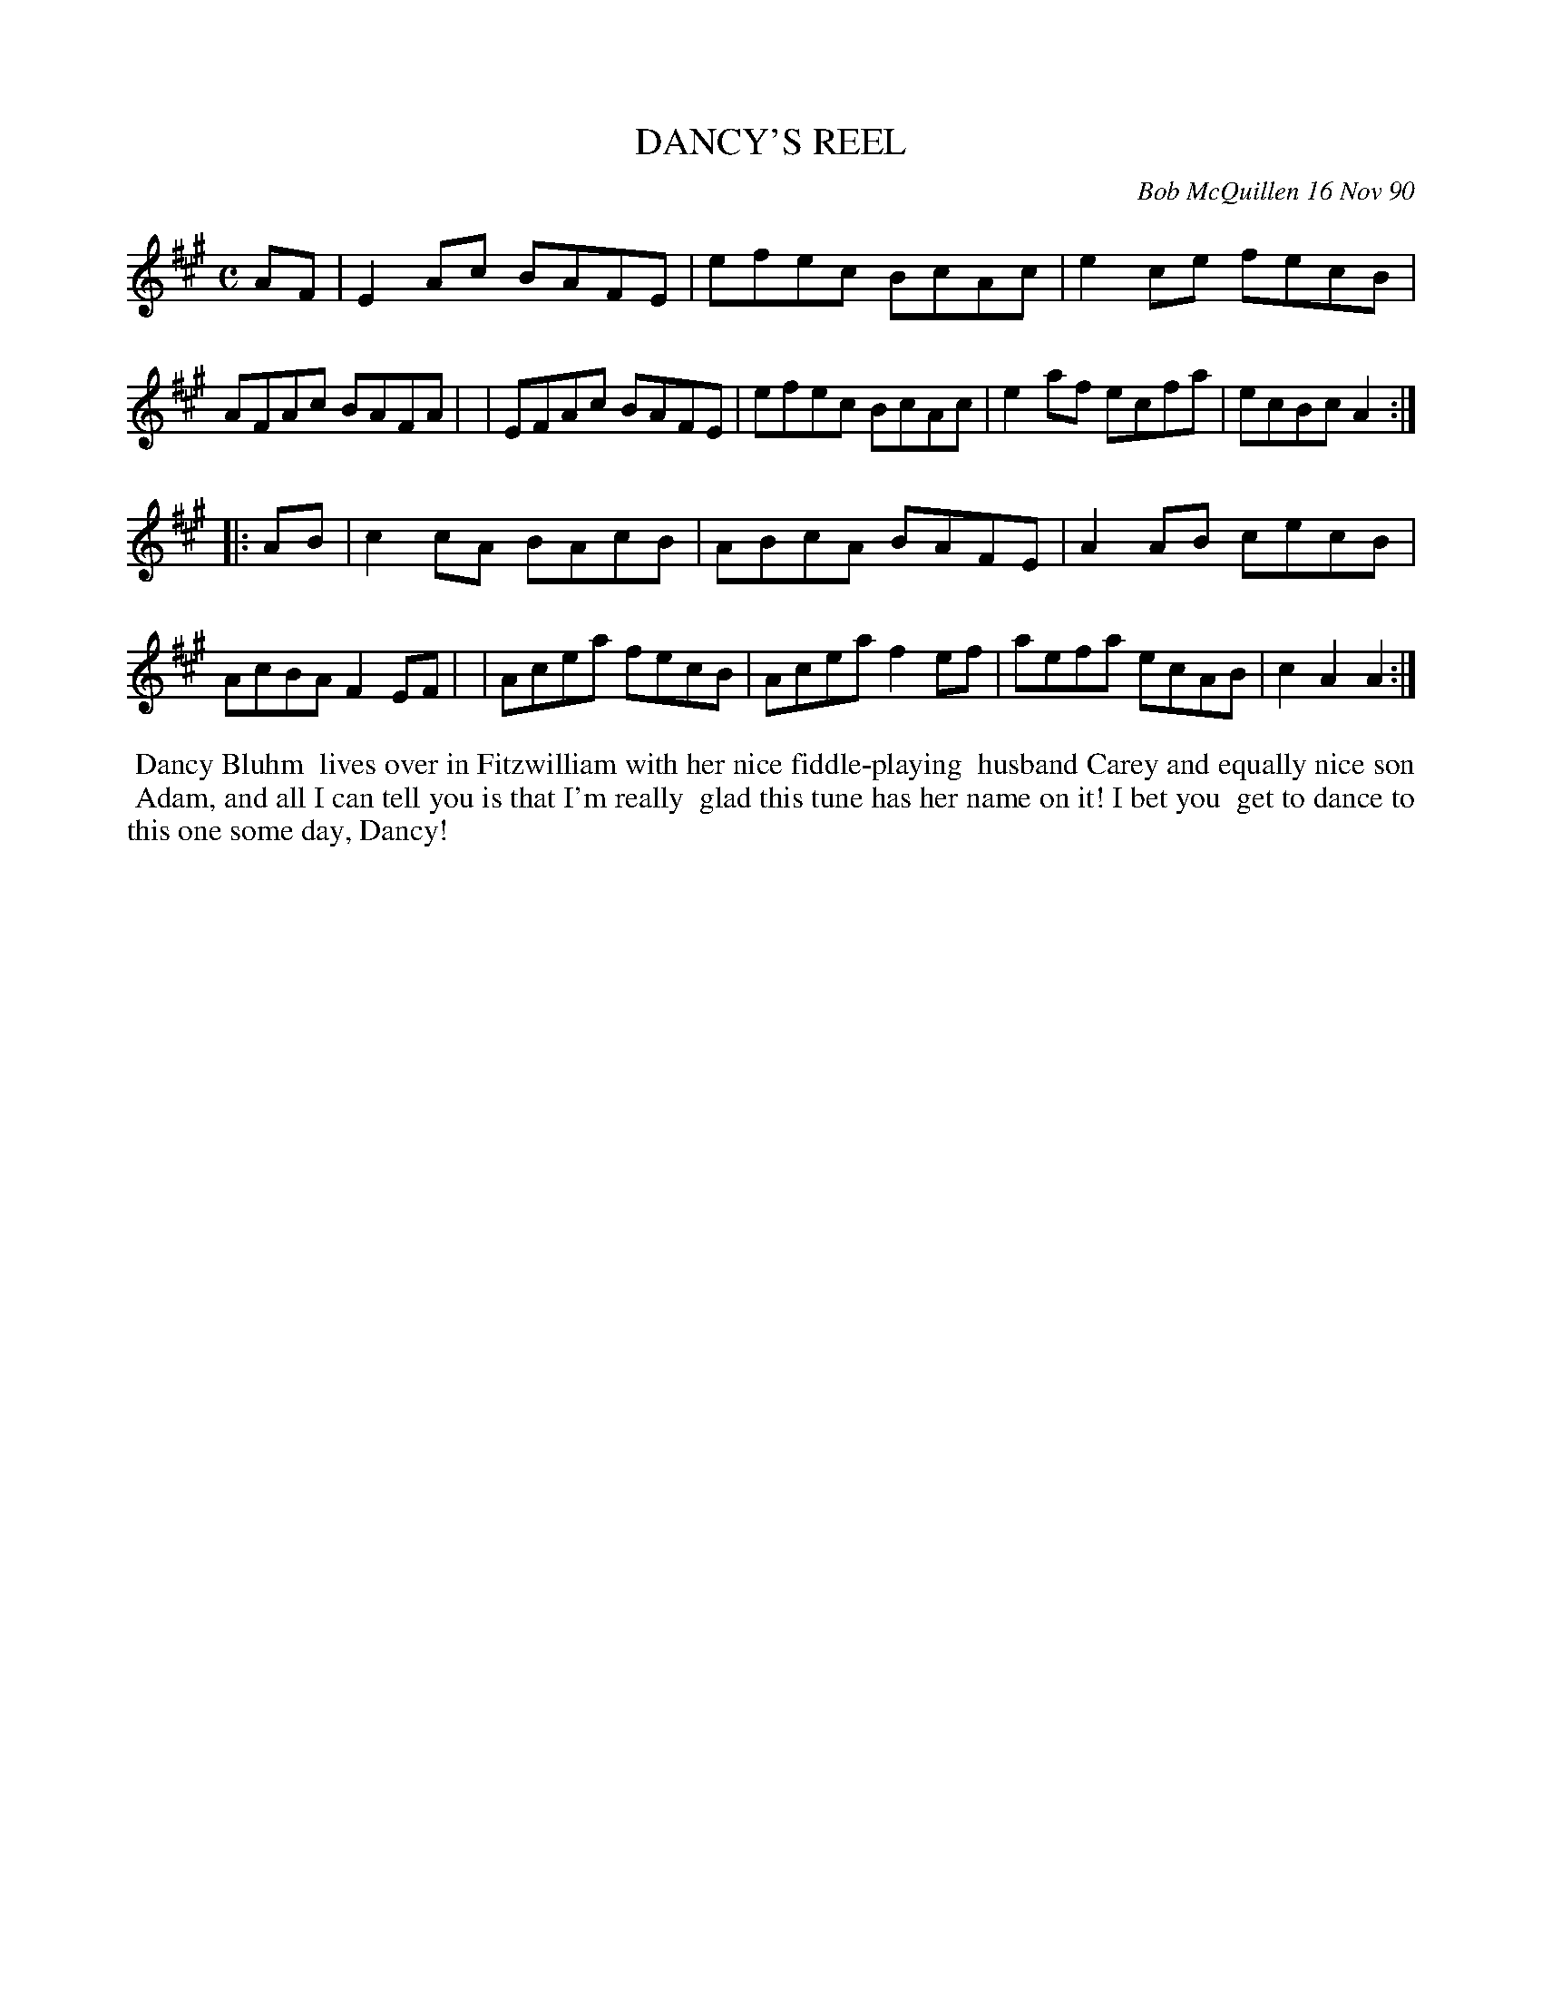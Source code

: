 X: 08026
T: DANCY'S REEL
C: Bob McQuillen 16 Nov 90
B: Bob's Note Book 8 #26
%R: reel
Z: 2021 John Chambers <jc:trillian.mit.edu>
M: C
L: 1/8
K: A
AF \
| E2Ac BAFE | efec BcAc | e2ce fecB | AFAc BAFA |\
| EFAc BAFE | efec BcAc | e2af ecfa | ecBc A2 :|
|: AB \
| c2cA BAcB | ABcA BAFE | A2AB cecB | AcBA F2EF |\
| Acea fecB | Acea f2ef | aefa ecAB | c2A2 A2 :|
%%begintext align
%% Dancy Bluhm
%% lives over in Fitzwilliam with her nice fiddle-playing
%% husband Carey and equally nice son
%% Adam, and all I can tell you is that I'm really
%% glad this tune has her name on it! I bet you
%% get to dance to this one some day, Dancy!
%%endtext
